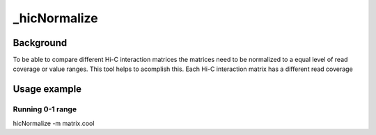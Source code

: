 .. _hicNormalize:

_hicNormalize
============

.. argparse::
   :ref: hicexplorer.hicNormalize.parse_arguments
   :prog: hicNormalize


Background
^^^^^^^^^^

To be able to compare different Hi-C interaction matrices the matrices need to be normalized to a equal level of read coverage or
value ranges. This tool helps to acomplish this. 
Each Hi-C interaction matrix has a different read coverage 

Usage example
^^^^^^^^^^^^^

Running 0-1 range
""""""""""""""""""""""""""

hicNormalize -m matrix.cool 